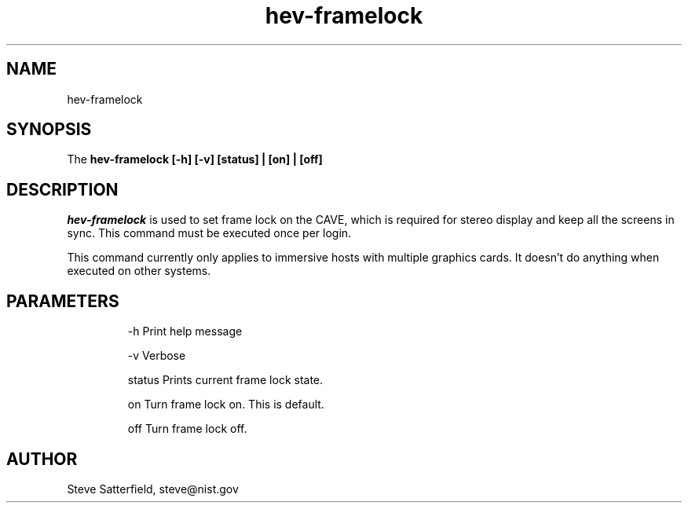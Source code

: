 .\" This is a comment
.\" The extra parameters on .TH show up in the headers
.TH hev-framelock 1 "May 26, 2011" "NIST/ACMD/HPCVG" "HEV"

.SH NAME

hev-framelock

.SH SYNOPSIS

The \fBhev-framelock [-h] [-v] [status] | [on] | [off]\fR 

.SH DESCRIPTION

\fIhev-framelock\fR is used to set frame lock on the CAVE, which is required
for stereo display and keep all the screens in sync.  This command must be
executed once per login.
.PP
This command currently only applies to immersive hosts with multiple
graphics cards.  It doesn't do anything when executed on other
systems.

.SH PARAMETERS
.IP
-h     Print help message
.IP
-v     Verbose
.IP
status Prints current frame lock state.
.IP
on     Turn frame lock on. This is default.
.IP
off    Turn frame lock off.


.SH AUTHOR

.PP
Steve Satterfield, steve@nist.gov
